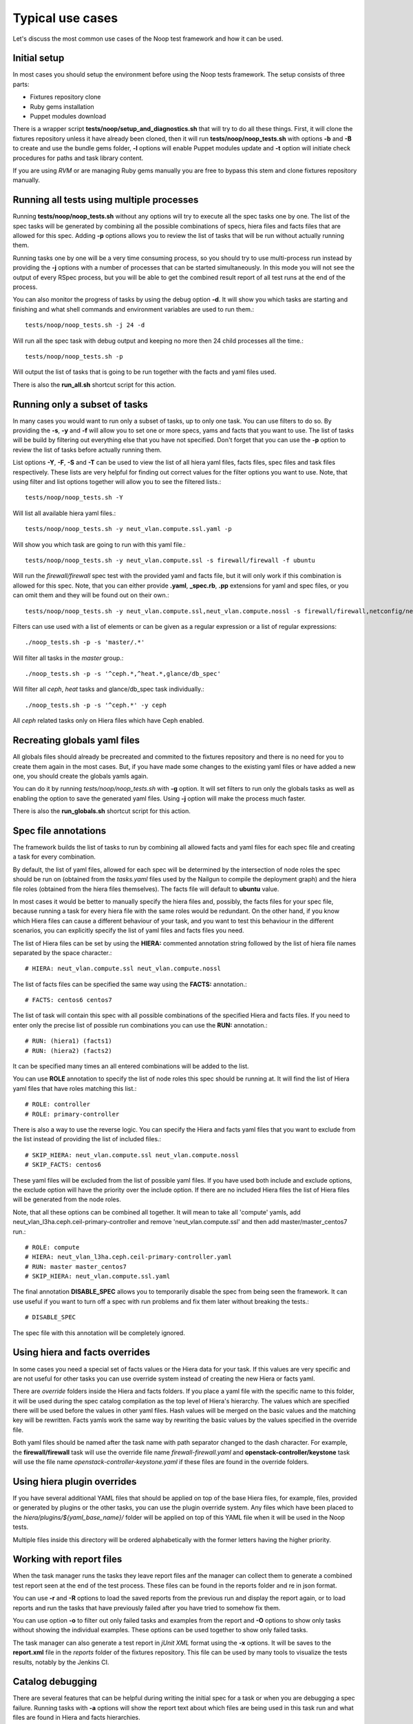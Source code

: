 Typical use cases
=================

Let's discuss the most common use cases of the Noop test framework and how it
can be used.

Initial setup
-------------

In most cases you should setup the environment before using the Noop tests
framework. The setup consists of three parts:

- Fixtures repository clone
- Ruby gems installation
- Puppet modules download

There is a wrapper script **tests/noop/setup_and_diagnostics.sh** that will try
to do all these things. First, it will clone the fixtures repository unless
it have already been cloned, then it will run **tests/noop/noop_tests.sh**
with options **-b** and **-B** to create and use the bundle gems folder,
**-l** options will enable Puppet modules update and **-t** option will
initiate check procedures for paths and task library content.

If you are using *RVM* or are managing Ruby gems manually you are free to
bypass this stem and clone fixtures repository manually.

Running all tests using multiple processes
------------------------------------------

Running **tests/noop/noop_tests.sh** without any options will try to execute
all the spec tasks one by one. The list of the spec tasks will be generated by
combining all the possible combinations of specs, hiera files and facts files
that are allowed for this spec. Adding **-p** options allows you to review the
list of tasks that will be run without actually running them.

Running tasks one by one will be a very time consuming process, so you should
try to use multi-process run instead by providing the **-j** options with a
number of processes that can be started simultaneously. In this mode you
will not see the output of every RSpec process, but you will be able to get
the combined result report of all test runs at the end of the process.

You can also monitor the progress of tasks by using the debug option **-d**.
It will show you which tasks are starting and finishing and what shell commands
and environment variables are used to run them.::

  tests/noop/noop_tests.sh -j 24 -d

Will run all the spec task with debug output and keeping no more then 24
child processes all the time.::

  tests/noop/noop_tests.sh -p

Will output the list of tasks that is going to be run together with the facts
and yaml files used.

There is also the **run_all.sh** shortcut script for this action.

Running only a subset of tasks
------------------------------

In many cases you would want to run only a subset of tasks, up to only one task.
You can use filters to do so. By providing the **-s**, **-y** and **-f** will
allow you to set one or more specs, yams and facts that you want to use. The
list of tasks will be build by filtering out everything else that you have
not specified. Don't forget that you can use the **-p** option to review the
list of tasks before actually running them.

List options **-Y**, **-F**, **-S** and **-T** can be used to view the list of
all hiera yaml files, facts files, spec files and task files respectively.
These lists are very helpful for finding out correct values for the filter
options you want to use. Note, that using filter and list options together will
allow you to see the filtered lists.::

  tests/noop/noop_tests.sh -Y

Will list all available hiera yaml files.::

  tests/noop/noop_tests.sh -y neut_vlan.compute.ssl.yaml -p

Will show you which task are going to run with this yaml file.::

 tests/noop/noop_tests.sh -y neut_vlan.compute.ssl -s firewall/firewall -f ubuntu

Will run the *firewall/firewall* spec test with the provided yaml and facts
file, but it will only work if this combination is allowed for this spec.
Note, that you can either provide **.yaml**, **_spec.rb**, **.pp** extensions
for yaml and spec files, or you can omit them and they will be found out on
their own.::

  tests/noop/noop_tests.sh -y neut_vlan.compute.ssl,neut_vlan.compute.nossl -s firewall/firewall,netconfig/netconfig -p

Filters can use used with a list of elements or can be given as a regular
expression or a list of regular expressions::

  ./noop_tests.sh -p -s 'master/.*'

Will filter all tasks in the *master* group.::

  ./noop_tests.sh -p -s '^ceph.*,^heat.*,glance/db_spec'

Will filter all *ceph*, *heat* tasks and glance/db_spec task individually.::

  ./noop_tests.sh -p -s '^ceph.*' -y ceph

All *ceph* related tasks only on Hiera files which have Ceph enabled.

Recreating globals yaml files
-----------------------------

All globals files should already be precreated and commited to the fixtures
repository and there is no need for you to create them again in the most cases.
But, if you have made some changes to the existing yaml files or have
added a new one, you should create the globals yamls again.

You can do it by running *tests/noop/noop_tests.sh* with **-g** option.
It will set filters to run only the globals tasks as well as enabling the
option to save the generated yaml files. Using **-j** option will make the
process much faster.

There is also the **run_globals.sh** shortcut script for this action.

Spec file annotations
---------------------

The framework builds the list of tasks to run by combining all allowed facts
and yaml files for each spec file and creating a task for every combination.

By default, the list of yaml files, allowed for each spec will be determined
by the intersection of node roles the spec should be run on (obtained from the
*tasks.yaml* files used by the Nailgun to compile the deployment graph) and the
hiera file roles (obtained from the hiera files themselves). The facts file
will default to **ubuntu** value.

In most cases it would be better to manually specify the hiera files and,
possibly, the facts files for your spec file, because running a task for every
hiera file with the same roles would be redundant. On the other hand, if you
know which Hiera files can cause a different behaviour of your task, and you
want to test this behaviour in the different scenarios, you can explicitly
specify the list of yaml files and facts files you need.

The list of Hiera files can be set by using the **HIERA:** commented annotation
string followed by the list of hiera file names separated by the space
character.::

  # HIERA: neut_vlan.compute.ssl neut_vlan.compute.nossl

The list of facts files can be specified the same way using the **FACTS:**
annotation.::

  # FACTS: centos6 centos7

The list of task will contain this spec with all possible combinations of the
specified Hiera and facts files. If you need to enter only the precise list of
possible run combinations you can use the **RUN:** annotation.::

  # RUN: (hiera1) (facts1)
  # RUN: (hiera2) (facts2)

It can be specified many times an all entered combinations will be added to the
list.

You can use **ROLE** annotation to specify the list of node roles this
spec should be running at. It will find the list of Hiera yaml files
that have roles matching this list.::

  # ROLE: controller
  # ROLE: primary-controller

There is also a way to use the reverse logic. You can specify the Hiera
and facts yaml files that you want to exclude from the list instead of
providing the list of included files.::

  # SKIP_HIERA: neut_vlan.compute.ssl neut_vlan.compute.nossl
  # SKIP_FACTS: centos6

These yaml files will be excluded from the list of possible yaml files. If
you have used both include and exclude options, the exclude option will have
the priority over the include option. If there are no included Hiera files
the list of Hiera files will be generated from the node roles.

Note, that all these options can be combined all together. It will mean
to take all 'compute' yamls, add neut_vlan_l3ha.ceph.ceil-primary-controller
and remove 'neut_vlan.compute.ssl' and then add master/master_centos7 run.::

  # ROLE: compute
  # HIERA: neut_vlan_l3ha.ceph.ceil-primary-controller.yaml
  # RUN: master master_centos7
  # SKIP_HIERA: neut_vlan.compute.ssl.yaml

The final annotation **DISABLE_SPEC** allows you to temporarily disable the
spec from being seen the framework. It can use useful if you want to turn off
a spec with run problems and fix them later without breaking the tests.::

  # DISABLE_SPEC

The spec file with this annotation will be completely ignored.

Using hiera and facts overrides
-------------------------------

In some cases you need a special set of facts values or the Hiera data for
your task. If this values are very specific and are not useful for other tasks
you can use override system instead of creating the new Hiera or facts yaml.

There are *override* folders inside the Hiera and facts folders. If you place
a yaml file with the specific name to this folder, it will be used during the
spec catalog compilation as the top level of Hiera's hierarchy. The values which
are specified there will be used before the values in other yaml files. Hash
values will be merged on the basic values and the matching key will be
rewritten. Facts yamls work the same way by rewriting the basic values by the
values specified in the override file.

Both yaml files should be named after the task name with path separator changed
to the dash character. For example, the **firewall/firewall** task will use
the override file name *firewall-firewall.yaml* and
**openstack-controller/keystone** task will use the file name
*openstack-controller-keystone.yaml* if these files are found in the
override folders.

Using hiera plugin overrides
----------------------------

If you have several additional YAML files that should be applied on top of
the base Hiera files, for example, files, provided or generated by plugins
or the other tasks, you can use the plugin override system. Any files which
have been placed to the *hiera/plugins/${yaml_base_name}/* folder will be
applied on top of this YAML file when it will be used in the Noop tests.

Multiple files inside this directory will be ordered alphabetically with
the former letters having the higher priority.

Working with report files
-------------------------

When the task manager runs the tasks they leave report files anf the manager
can collect them to generate a combined test report seen at the end of the test
process. These files can be found in the reports folder and re in json format.

You can use **-r** and **-R** options to load the saved reports from the
previous run and display the report again, or to load reports and run the tasks
that have previously failed after you have tried to somehow fix them.

You can use option **-o** to filter out only failed tasks and examples from
the report and **-O** options to show only tasks without showing the individual
examples. These options can be used together to show only failed tasks.

The task manager can also generate a test report in *jUnit XML* format using
the **-x** options. It will be saves to the **report.xml** file in the *reports*
folder of the fixtures repository. This file can be used by many tools to
visualize the tests results, notably by the Jenkins CI.

Catalog debugging
-----------------

There are several features that can be helpful during writing the initial spec
for a task or when you are debugging a spec failure. Running tasks with **-a**
options will show the report text about which files are being used in this task
run and what files are found in Hiera and facts hierarchies.

Using **-A** option will output the entire compiled catalog in the Puppet DSL
format. You can review its content and resource parameters to either find
out what resources and classes are there or to see what values the parameters
and properties actually have after all the catalog logic is processed. It's
very helpful when you are debugging a strange task behaviour or writing a spec
file.

The framework can also gather and report information about *File* resources
that are being installed by Puppet. Using *--save_file_resources* options
will dave the list of files that would be installed by the catalog and
description about their source or template. Using *--puppet_binary_files*
option will enable additional RSpec matcher that will fail if there are
files and, especially, binary files being installed. These ones should be
delivered by fuel packages.

Data-driven catalog tests
-------------------------

Usually the spec files try to repeat the logic found in the tested manifests,
receive the same set of resources and their parameters and compare them to
the set of resources found in the compiled catalog. Then the matchers are used
to check if the catalog contains what is expected from it to contain.

While this method works well in most cases it requires a lot of work and
extensive expertise in the tasks' domain to write a correct and comprehensive
set of spec for a task catalog. Specs also cannot detect if there are several
new resources or properties that have not been described in the spec file.

Data-driven tests can offer an alternative way to ensure that there are
no unwanted changes in the tasks catalogs. The idea behind them is building
catalogs in human-readable format before and after the changes are made. Then
these files can be compared and everything that have been changes will become
visible.

Using the **-V** options will save the current catalog to the *catalogs*
folder. These generated catalogs can be useful when reviewing complex patches
with major changes to the modules or manifests. A diff for data changes may
help a developer/reviewer examine the catalog contents and check
that every resource or class are receiving the correct property values.

You can also use **-v** option to enable automatic catalog checks. It should be
done after you have generated the initial versions and made some changes.
Running the tests with this option enabled will generate the catalogs again and
compare them to the saved version. If there are differences the test will be
failed and you will be able to locate the failed tasks. Here is an example
workflow one may use to examine a complex patch for data layer changes (we
assume she is a cool ruby developer and use the rvm manager and bundler):

.. code-block:: console

  $ git clone https://github.com/openstack/fuel-library
  $ cd fuel-library
  $ rvm use ruby-2.1.3
  $ PUPPET_GEM_VERSION=3.4.0
  $ PUPPET_VERSION=3.4.0
  $ ./tests/noop/setup_and_diagnostics.sh -B
  $ ./deployment/remove_modules.sh && ./deployment/update_modules.sh
  $ ./tests/noop/noop_tests.sh -V -j10 -b -s swift
  $ git review -d $swift_die_hard_patch_id
  $ ./tests/noop/noop_tests.sh -v -j10 -b -s swift

At this point, the reviewer will get the data diffs proposed to the swift
modules and finish her thorough review. Note that the command
`./tests/noop/setup_and_diagnostics.sh -B` gets a clean state and sets things
up, while removing and updating_modules is required to make things go smooth.

Using external environment variables and custom paths
-----------------------------------------------------

There are a number of environment variables used by either the task manager or
by the specs themselves which can alter their behaviour and override the
default or calculated values.

Paths related:

- **SPEC_ROOT_DIR** Set the path to the root folder of the framework. Many
  other folders are found relative to this path.
- **SPEC_SPEC_DIR** The path to the folder with the spec files. You can change
  it but it should be at the *spec/hosts* from the root folder or the
  rpsec-puppet will break.
- **SPEC_MODULE_PATH** or **SPEC_MODULEPATH** Set the path to the modules
  library. It can be either a path to a single directory with Puppet
  modules or a string with colon-separated paths to several module
  directories.
- **SPEC_TASK_DIR** Set the path to the task manifests folder.
- **SPEC_DEPLOYMENT_DIR** Set the path to the *deployment* directory. It's
  actually use only to find the scripts to update and reset modules.
- **SPEC_TASK_ROOT_DIR** Set the root path of the RSpec execution.
  RSpec command will be run from this directory.
  Usually it's the same dir as the **SPEC_ROOT_DIR**.
- **WORKSPACE** This variable is passed by the Jenkins jobs or will default to
  the *workspece* folder. Currently used only to store the Ruby gems installed
  by the *bundler* if *RVM* is not used.
- **SPEC_FACTS_DIR** The path to the folder with facts yaml files.
- **SPEC_HIERA_DIR** or **SPEC_YAML_DIR** The path to the folder with Hiera
  yaml files.

Spec related:

- **SPEC_FACTS_NAME** Set the name of the facts file that will be used by the
  spec process.
  It's set when the task is being run.
- **SPEC_HIERA_NAME** or **SPEC_ASTUTE_FILE_NAME** Set the name of the Hiera
  yaml file that will be used by the spec process.
  It's set when the task is being run.
- **SPEC_FILE_NAME** Set the spec/manifest file name for the spec process to
  test.
  It's set when the task is being run and even can override the internal value.
- **SPEC_BUNDLE_EXEC** Use *bundle exec* to run the *rspec* command by the
  task object.
- **SPEC_UPDATE_GLOBALS** Save the generated globals files instead of just
  checking that globals task's catalog is compiling without and error.
- **SPEC_CATALOG_SHOW** Ask the spec to output the catalog contents.
- **SPEC_SHOW_STATUS** Ask the spec to output the status text.

Debug related:

- **SPEC_TASK_CONSOLE** Run the pry console in the manager process.
- **SPEC_RSPEC_CONSOLE** Run the pry console in the RSpec process.
- **SPEC_PUPPET_DEBUG** Enable debug output of the Puppet's catalog compilation.
  This variable is also used by many other rspec suites of the Mirantis
  Puppet modules outside of the Noop tests framework to output the
  additional debug information.
- **SPEC_TASK_DEBUG** Enable the debug output of the task and manager objects.
- **SPEC_DEBUG_LOG** This variable can the debug log destination file.

Fixtures source related:

- **NOOP_FIXTURES_REPO_URL** Fixtures repository. Defaults to
  `https://github.com/openstack/fuel-noop-fixtures.git`
- **NOOP_FIXTURES_BRANCH** Fixtures branch. Defaults to `origin/master`
- **NOOP_FIXTURES_GERRIT_URL** Gerrit repository. Defaults to
  `https://review.openstack.org/openstack/fuel-noop-fixtures`
- **NOOP_FIXTURES_GERRIT_COMMIT** Gerrit commit ref that should be
  cherry-picked. Could contain multiple refs, space separated. Defaults to
  `none`

Many of this variables can be set by the Noop manager CLI options, or you can
always export them externally.
